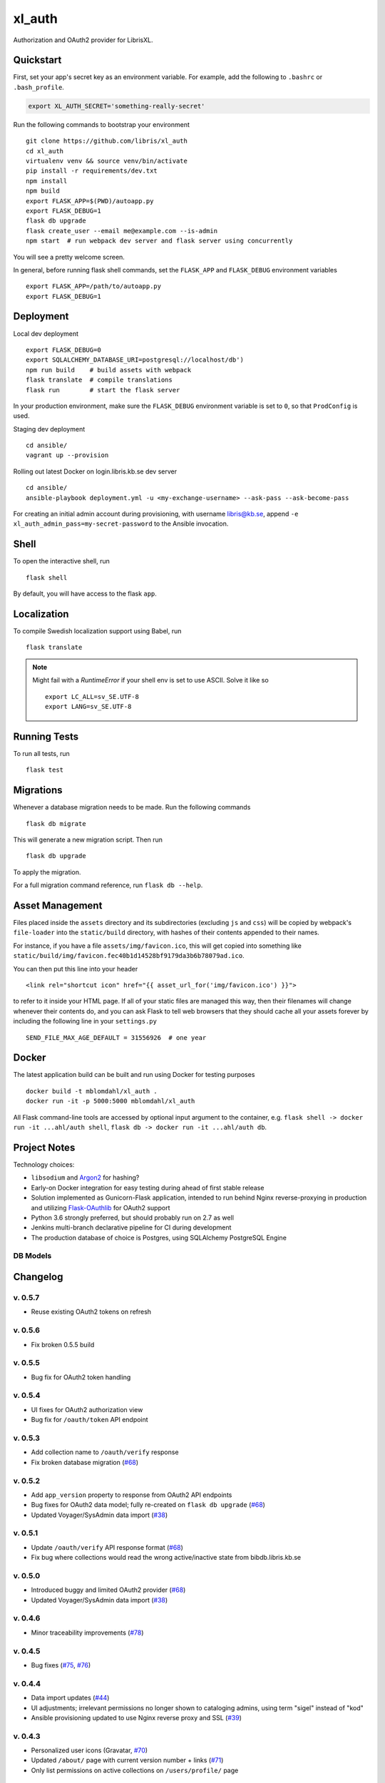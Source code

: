 .. -*- coding: utf-8 -*-

=========
 xl_auth
=========

Authorization and OAuth2 provider for LibrisXL.

.. image:: http://jenkins.smithmicro.io:8080/job/xl_auth-multibranch/job/master/lastBuild/badge/icon
    :target: http://jenkins.smithmicro.io:8080/job/xl_auth-multibranch/job/master/lastBuild/
    :alt: Build Status


Quickstart
==========

First, set your app's secret key as an environment variable. For example,
add the following to ``.bashrc`` or ``.bash_profile``.

.. code-block:: bash

    export XL_AUTH_SECRET='something-really-secret'

Run the following commands to bootstrap your environment ::

    git clone https://github.com/libris/xl_auth
    cd xl_auth
    virtualenv venv && source venv/bin/activate
    pip install -r requirements/dev.txt
    npm install
    npm build
    export FLASK_APP=$(PWD)/autoapp.py
    export FLASK_DEBUG=1
    flask db upgrade
    flask create_user --email me@example.com --is-admin
    npm start  # run webpack dev server and flask server using concurrently

You will see a pretty welcome screen.

In general, before running flask shell commands, set the ``FLASK_APP`` and
``FLASK_DEBUG`` environment variables ::

    export FLASK_APP=/path/to/autoapp.py
    export FLASK_DEBUG=1


Deployment
==========

Local dev deployment ::

    export FLASK_DEBUG=0
    export SQLALCHEMY_DATABASE_URI=postgresql://localhost/db')
    npm run build    # build assets with webpack
    flask translate  # compile translations
    flask run        # start the flask server

In your production environment, make sure the ``FLASK_DEBUG`` environment variable is set to ``0``,
so that ``ProdConfig`` is used.

Staging dev deployment ::

    cd ansible/
    vagrant up --provision

Rolling out latest Docker on login.libris.kb.se dev server ::

    cd ansible/
    ansible-playbook deployment.yml -u <my-exchange-username> --ask-pass --ask-become-pass

For creating an initial admin account during provisioning, with username libris@kb.se,
append ``-e xl_auth_admin_pass=my-secret-password`` to the Ansible invocation.


Shell
=====

To open the interactive shell, run ::

    flask shell

By default, you will have access to the flask ``app``.


Localization
============

To compile Swedish localization support using Babel, run ::

    flask translate


.. note::

    Might fail with a `RuntimeError` if your shell env is set to use ASCII. Solve it like so ::

        export LC_ALL=sv_SE.UTF-8
        export LANG=sv_SE.UTF-8


Running Tests
=============

To run all tests, run ::

    flask test


Migrations
==========

Whenever a database migration needs to be made. Run the following commands ::

    flask db migrate

This will generate a new migration script. Then run ::

    flask db upgrade

To apply the migration.

For a full migration command reference, run ``flask db --help``.


Asset Management
================

Files placed inside the ``assets`` directory and its subdirectories (excluding ``js`` and ``css``)
will be copied by webpack's ``file-loader`` into the ``static/build`` directory, with hashes of
their contents appended to their names.

For instance, if you have a file ``assets/img/favicon.ico``, this will get copied into something
like ``static/build/img/favicon.fec40b1d14528bf9179da3b6b78079ad.ico``.

You can then put this line into your header ::

    <link rel="shortcut icon" href="{{ asset_url_for('img/favicon.ico') }}">

to refer to it inside your HTML page.  If all of your static files are managed this way, then
their filenames will change whenever their contents do, and you can ask Flask to tell web browsers
that they should cache all your assets forever by including the following line in
your ``settings.py`` ::

    SEND_FILE_MAX_AGE_DEFAULT = 31556926  # one year


Docker
======

The latest application build can be built and run using Docker for testing purposes ::

    docker build -t mblomdahl/xl_auth .
    docker run -it -p 5000:5000 mblomdahl/xl_auth


All Flask command-line tools are accessed by optional input argument to the container, e.g.
``flask shell -> docker run -it ...ahl/auth shell``, ``flask db -> docker run -it ...ahl/auth db``.


Project Notes
=============

Technology choices:

* ``libsodium`` and `Argon2 <https://en.wikipedia.org/wiki/Argon2>`_ for hashing?
* Early-on Docker integration for easy testing during ahead of first stable release
* Solution implemented as Gunicorn-Flask application, intended to run behind Nginx reverse-proxying
  in production and utilizing `Flask-OAuthlib <https://flask-oauthlib.readthedocs.io/en/latest/>`_
  for OAuth2 support
* Python 3.6 strongly preferred, but should probably run on 2.7 as well
* Jenkins multi-branch declarative pipeline for CI during development
* The production database of choice is Postgres, using SQLAlchemy PostgreSQL Engine


DB Models
---------

.. image:: https://user-images.githubusercontent.com/786326/32597885-5339ba5e-c538-11e7-8462-f365c8f9cbe1.png
   :alt: screen shot 2017-11-09 at 10 23 47 am


Changelog
=========

v. 0.5.7
--------

* Reuse existing OAuth2 tokens on refresh


v. 0.5.6
--------

* Fix broken 0.5.5 build


v. 0.5.5
--------

* Bug fix for OAuth2 token handling


v. 0.5.4
--------

* UI fixes for OAuth2 authorization view
* Bug fix for ``/oauth/token`` API endpoint


v. 0.5.3
--------

* Add collection name to ``/oauth/verify`` response
* Fix broken database migration (`#68 <https://github.com/libris/xl_auth/issues/68>`_)


v. 0.5.2
--------

* Add ``app_version`` property to response from OAuth2 API endpoints
* Bug fixes for OAuth2 data model; fully re-created on ``flask db upgrade``
  (`#68 <https://github.com/libris/xl_auth/issues/68>`_)
* Updated Voyager/SysAdmin data import (`#38 <https://github.com/libris/xl_auth/issues/38>`_)


v. 0.5.1
--------

* Update ``/oauth/verify`` API response format
  (`#68 <https://github.com/libris/xl_auth/issues/68>`_)
* Fix bug where collections would read the wrong active/inactive state from bibdb.libris.kb.se


v. 0.5.0
--------

* Introduced buggy and limited OAuth2 provider
  (`#68 <https://github.com/libris/xl_auth/issues/68>`_)
* Updated Voyager/SysAdmin data import (`#38 <https://github.com/libris/xl_auth/issues/38>`_)


v. 0.4.6
--------

* Minor traceability improvements (`#78 <https://github.com/libris/xl_auth/issues/78>`_)


v. 0.4.5
--------

* Bug fixes (`#75 <https://github.com/libris/xl_auth/issues/75>`_,
  `#76 <https://github.com/libris/xl_auth/issues/76>`_)


v. 0.4.4
--------

* Data import updates (`#44 <https://github.com/libris/xl_auth/issues/44>`_)
* UI adjustments; irrelevant permissions no longer shown to cataloging admins, using
  term "sigel" instead of "kod"
* Ansible provisioning updated to use Nginx reverse proxy and SSL
  (`#39 <https://github.com/libris/xl_auth/issues/39>`_)


v. 0.4.3
--------

* Personalized user icons (Gravatar, `#70 <https://github.com/libris/xl_auth/issues/70>`_)
* Updated ``/about/`` page with current version number + links
  (`#71 <https://github.com/libris/xl_auth/issues/71>`_)
* Only list permissions on active collections on ``/users/profile/`` page


v. 0.4.2
--------

* UI improvements (`#61 <https://github.com/libris/xl_auth/issues/61>`_)
* Updated data import (`#38 <https://github.com/libris/xl_auth/issues/38>`_)


v. 0.4.1
--------

* Event stricter restrictions on non-admin users
  (`#48 <https://github.com/libris/xl_auth/issues/48>`_)
* Improved Ansible deployment logic for login.libris.kb.se
  (`#39 <https://github.com/libris/xl_auth/issues/39>`_)
* UI and help text improvements


v. 0.4.0
--------

* Added ``flask import_data`` CLI tool for pulling data from legacy systems
  (`#38 <https://github.com/libris/xl_auth/issues/38>`_,
  `#43 <https://github.com/libris/xl_auth/issues/43>`_)
* Styling and usability improvements (`#6 <https://github.com/libris/xl_auth/issues/6>`_,
  `#22 <https://github.com/libris/xl_auth/issues/22>`_)
* Applied restrictions on anonymous users and non-admins
  (`#48 <https://github.com/libris/xl_auth/issues/48>`_)
* Added new type of permission, "being the cataloging admin for a collection"
  (`#40 <https://github.com/libris/xl_auth/issues/40>`_)
* Support for dev deployment on login.libris.kb.se
  (`#39 <https://github.com/libris/xl_auth/issues/39>`_)


v. 0.3.0
--------

* Added the concept of users having permissions on zero or more collections
  (`#27 <https://github.com/libris/xl_auth/issues/27>`_)


v. 0.2.2
--------

* Bug fix for uniqueness checks on email addresses and collection codes
  (`#30 <https://github.com/libris/xl_auth/issues/30>`_)


v. 0.2.1
--------

* Added localization for Swedish and set it as the default ``BABEL_DEFAULT_LOCALE``
  (`#17 <https://github.com/libris/xl_auth/issues/17>`_)
* Added support for editing users (`#19 <https://github.com/libris/xl_auth/issues/19>`_)


v. 0.2.0
--------

* Replaced project template with `<https://github.com/sloria/cookiecutter-flask>`_
* Basic functionality of registering a user by email address and logging in
* A simple form of "collections" can be added and edited
* Dockerfile added for testing purposes (running Flask in debug mode with a ephemeral SQLite db)
* Jenkinsfile (multibranch pipeline) added for testing/linting/building on any code changes


v. 0.1.0
--------

* Establishing initial project requirements, with none of the intended functionality in place
